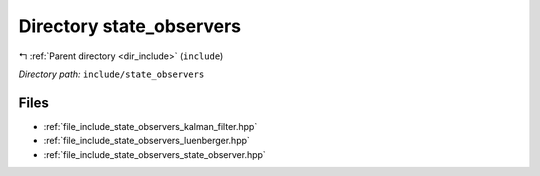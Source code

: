 .. _dir_include_state_observers:


Directory state_observers
=========================


|exhale_lsh| :ref:`Parent directory <dir_include>` (``include``)

.. |exhale_lsh| unicode:: U+021B0 .. UPWARDS ARROW WITH TIP LEFTWARDS


*Directory path:* ``include/state_observers``


Files
-----

- :ref:`file_include_state_observers_kalman_filter.hpp`
- :ref:`file_include_state_observers_luenberger.hpp`
- :ref:`file_include_state_observers_state_observer.hpp`


